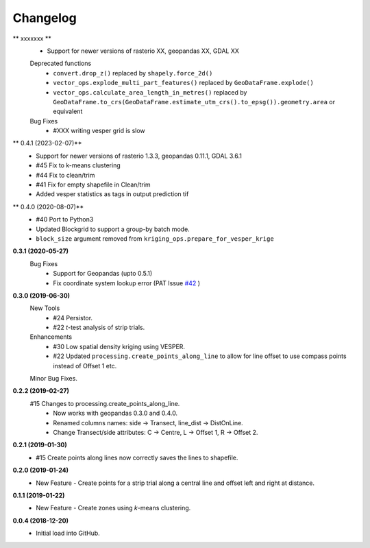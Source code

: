 Changelog
=========
** xxxxxxx **
 + Support for newer versions of rasterio XX, geopandas XX, GDAL XX
 Deprecated functions
  + ``convert.drop_z()`` replaced by ``shapely.force_2d()``
  + ``vector_ops.explode_multi_part_features()`` replaced by ``GeoDataFrame.explode()``
  + ``vector_ops.calculate_area_length_in_metres()`` replaced by ``GeoDataFrame.to_crs(GeoDataFrame.estimate_utm_crs().to_epsg()).geometry.area`` or equivalent
 Bug Fixes
  + #XXX writing vesper grid is slow

** 0.4.1 (2023-02-07)**
 + Support for newer versions of rasterio 1.3.3, geopandas 0.11.1, GDAL 3.6.1
 + #45 Fix to k-means clustering
 + #44 Fix to clean/trim
 + #41 Fix for empty shapefile in Clean/trim
 + Added vesper statistics as tags in output prediction tif

** 0.4.0 (2020-08-07)**
 * #40 Port to Python3
 * Updated Blockgrid to support a group-by batch mode.
 * ``block_size`` argument removed from ``kriging_ops.prepare_for_vesper_krige``

**0.3.1 (2020-05-27)**
 Bug Fixes
  * Support for Geopandas (upto 0.5.1)
  * Fix coordinate system lookup error (PAT Issue `#42 <https://github.com/CSIRO-Precision-Agriculture/PAT_QGIS_Plugin/issues/42>`_ )

**0.3.0 (2019-06-30)**
 New Tools
  * #24 Persistor.
  * #22 *t*-test analysis of strip trials.
 Enhancements
  * #30 Low spatial density kriging using VESPER.  
  * #22 Updated ``processing.create_points_along_line`` to allow for line offset to use compass points instead of Offset 1 etc.
 Minor Bug Fixes.

**0.2.2 (2019-02-27)**
  #15 Changes to processing.create_points_along_line.
   * Now works with geopandas 0.3.0 and 0.4.0.
   * Renamed columns names: side -> Transect, line_dist -> DistOnLine.
   * Change Transect/side attributes: C -> Centre, L -> Offset 1, R -> Offset 2.

**0.2.1 (2019-01-30)**  
 *  #15 Create points along lines now correctly saves the lines to shapefile.

**0.2.0 (2019-01-24)**
 * New Feature - Create points for a strip trial along a central line and offset left and right at distance.

**0.1.1 (2019-01-22)**
 * New Feature - Create zones using *k*-means clustering.

**0.0.4 (2018-12-20)**
 * Initial load into GitHub.
